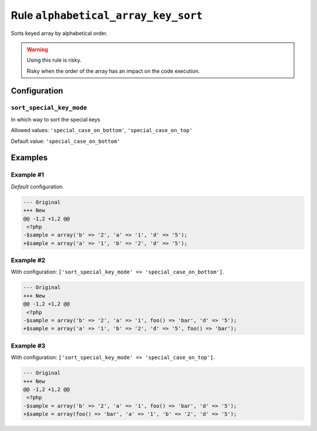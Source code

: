 ====================================
Rule ``alphabetical_array_key_sort``
====================================

Sorts keyed array by alphabetical order.

.. warning:: Using this rule is risky.

   Risky when the order of the array has an impact on the code execution.

Configuration
-------------

``sort_special_key_mode``
~~~~~~~~~~~~~~~~~~~~~~~~~

In which way to sort the special keys

Allowed values: ``'special_case_on_bottom'``, ``'special_case_on_top'``

Default value: ``'special_case_on_bottom'``

Examples
--------

Example #1
~~~~~~~~~~

*Default* configuration.

.. code-block:: diff

   --- Original
   +++ New
   @@ -1,2 +1,2 @@
    <?php
   -$sample = array('b' => '2', 'a' => '1', 'd' => '5');
   +$sample = array('a' => '1', 'b' => '2', 'd' => '5');

Example #2
~~~~~~~~~~

With configuration: ``['sort_special_key_mode' => 'special_case_on_bottom']``.

.. code-block:: diff

   --- Original
   +++ New
   @@ -1,2 +1,2 @@
    <?php
   -$sample = array('b' => '2', 'a' => '1', foo() => 'bar', 'd' => '5');
   +$sample = array('a' => '1', 'b' => '2', 'd' => '5', foo() => 'bar');

Example #3
~~~~~~~~~~

With configuration: ``['sort_special_key_mode' => 'special_case_on_top']``.

.. code-block:: diff

   --- Original
   +++ New
   @@ -1,2 +1,2 @@
    <?php
   -$sample = array('b' => '2', 'a' => '1', foo() => 'bar', 'd' => '5');
   +$sample = array(foo() => 'bar', 'a' => '1', 'b' => '2', 'd' => '5');
